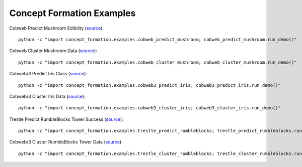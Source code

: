 ==========================
Concept Formation Examples
==========================

Cobweb Predict Mushroom Edibility (`source <cobweb_predict_mushroom.py>`_)::

    python -c "import concept_formation.examples.cobweb_predict_mushroom; cobweb_predict_mushroom.run_demo()"

Cobweb Cluster Mushroom Data (`source <cobweb_cluster_mushroom.py>`_)::

    python -c "import concept_formation.examples.cobweb_cluster_mushroom; cobweb_cluster_mushroom.run_demo()"

Cobweb/3 Predict Iris Class (`source <cobweb3_predict_iris.py>`_)::

    python -c "import concept_formation.examples.cobweb3_predict_iris; cobweb3_predict_iris.run_demo()"

Cobweb/3 Cluster Iris Data (`source <cobweb3_cluster_iris.py>`_)::

    python -c "import concept_formation.examples.cobweb3_cluster_iris; cobweb3_cluster_iris.run_demo()"

Trestle Predict RumbleBlocks Tower Success (`source <trestle_predict_rumbleblocks.py>`_)::

    python -c "import concept_formation.examples.trestle_predict_rumbleblocks; trestle_predict_rumbleblocks.run_demo()"

Cobweb/3 Cluster RumbleBlocks Tower Data (`source <trestle_cluster_rumbleblocks.py>`_)::

    python -c "import concept_formation.examples.trestle_cluster_rumbleblocks; trestle_cluster_rumbleblocks.run_demo()"

